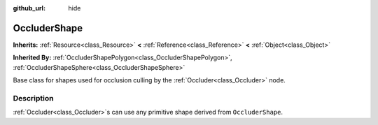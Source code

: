 :github_url: hide

.. Generated automatically by doc/tools/make_rst.py in Godot's source tree.
.. DO NOT EDIT THIS FILE, but the OccluderShape.xml source instead.
.. The source is found in doc/classes or modules/<name>/doc_classes.

.. _class_OccluderShape:

OccluderShape
=============

**Inherits:** :ref:`Resource<class_Resource>` **<** :ref:`Reference<class_Reference>` **<** :ref:`Object<class_Object>`

**Inherited By:** :ref:`OccluderShapePolygon<class_OccluderShapePolygon>`, :ref:`OccluderShapeSphere<class_OccluderShapeSphere>`

Base class for shapes used for occlusion culling by the :ref:`Occluder<class_Occluder>` node.

Description
-----------

:ref:`Occluder<class_Occluder>`\ s can use any primitive shape derived from ``OccluderShape``.

.. |virtual| replace:: :abbr:`virtual (This method should typically be overridden by the user to have any effect.)`
.. |const| replace:: :abbr:`const (This method has no side effects. It doesn't modify any of the instance's member variables.)`
.. |vararg| replace:: :abbr:`vararg (This method accepts any number of arguments after the ones described here.)`
